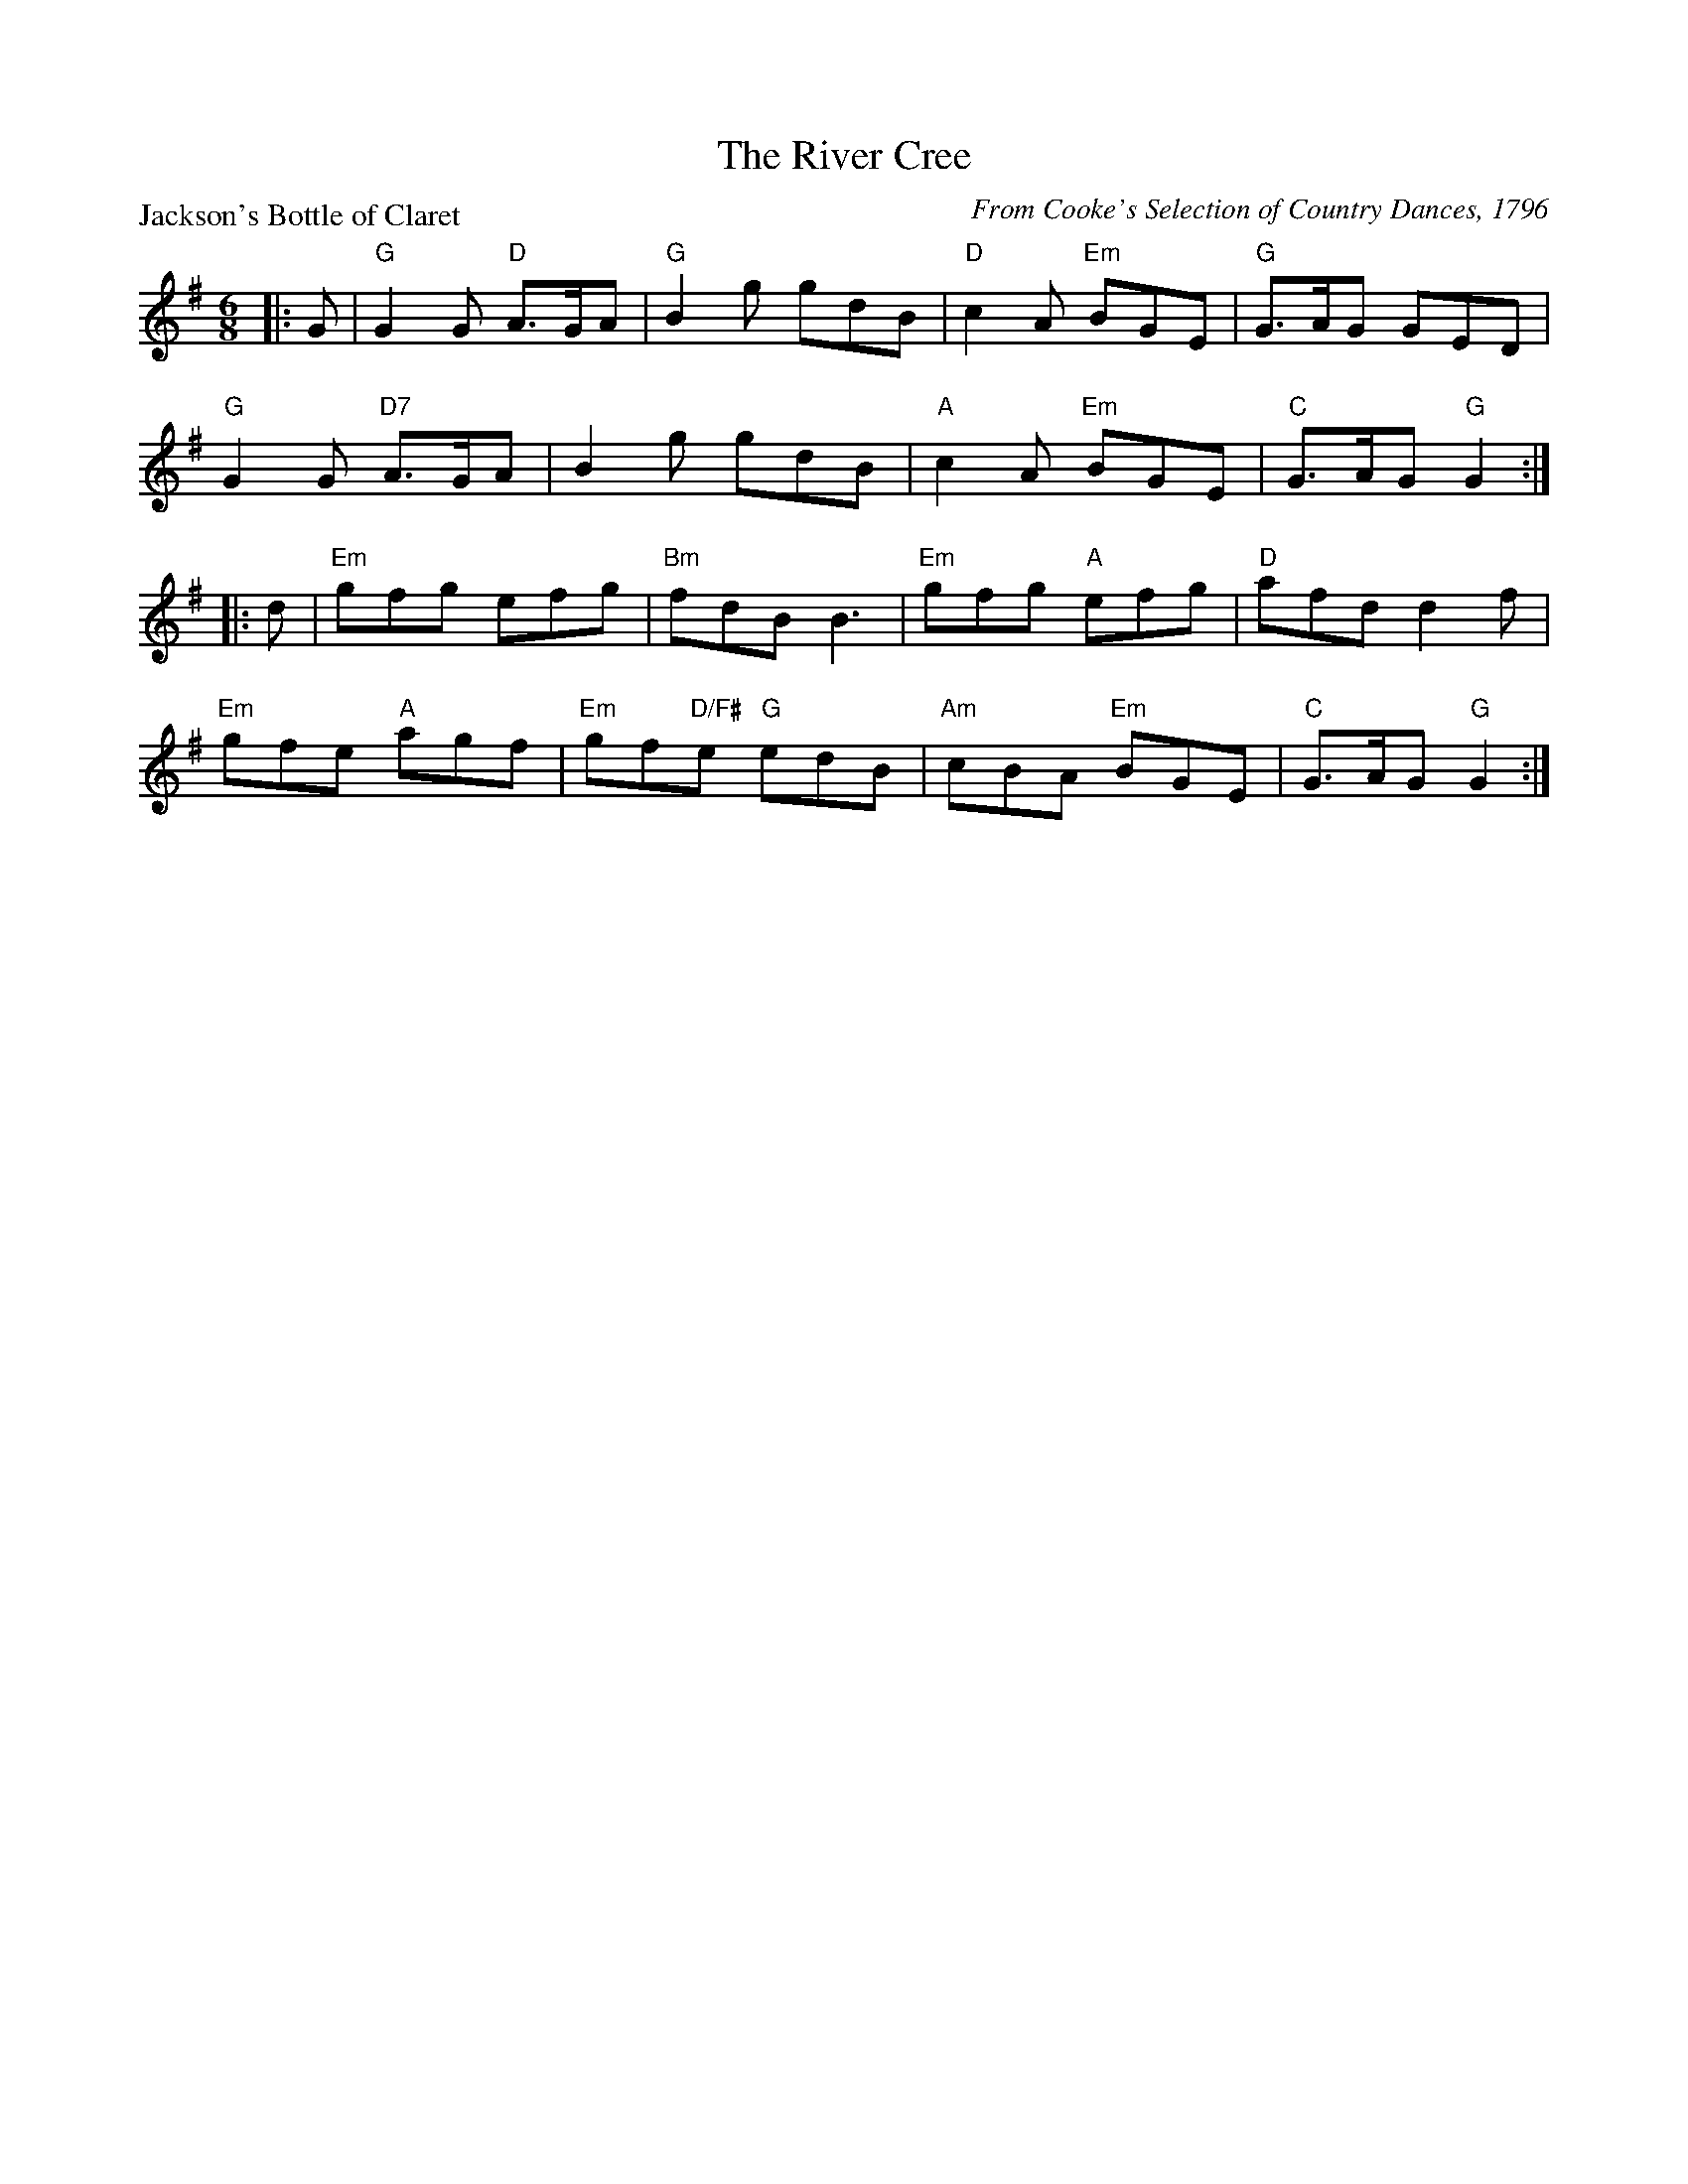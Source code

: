 X:0805
T:The River Cree
P:Jackson's Bottle of Claret
C:From Cooke's Selection of Country Dances, 1796
R:Jig (8x32)
B:RSCDS 8-5
Z:Anselm Lingnau <anselm@strathspey.org>
M:6/8
L:1/8
K:G
V:1
%%staves (1 2)
[V:1] |:G|"G"G2G "D"A>GA|"G"B2g gdB|"D"c2A "Em"BGE|"G"G>AG GED|
[V:1]     "G"G2G "D7"A>GA|B2g gdB|"A"c2A "Em"BGE|"C"G>AG "G"G2:|
[V:1] |:d|"Em"gfg efg|"Bm"fdB B3|"Em"gfg "A"efg|"D"afd d2f|
[V:1]     "Em"gfe "A"agf|"Em"gf"D/F#"e "G"edB|"Am"cBA "Em"BGE|"C"G>AG "G"G2:|
%V:2
%[V:2] |:x|x6            |x6        |x6            |x6         |
%[V:2]        x3      F3  |G2z z2z|   E6         |   E3      D2:|
%[V:2] |:x|    B6     |    B3  B3|    B3     A3 |   x6     |
%[V:2]         d3     c3 |    B2      c    B3 |    E6         |   E3      D2:|
